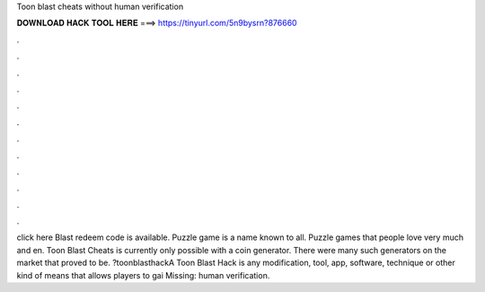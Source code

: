 Toon blast cheats without human verification

𝐃𝐎𝐖𝐍𝐋𝐎𝐀𝐃 𝐇𝐀𝐂𝐊 𝐓𝐎𝐎𝐋 𝐇𝐄𝐑𝐄 ===> https://tinyurl.com/5n9bysrn?876660

.

.

.

.

.

.

.

.

.

.

.

.

click here  Blast redeem code is available. Puzzle game is a name known to all. Puzzle games that people love very much and en.  Toon Blast Cheats is currently only possible with a coin generator. There were many such generators on the market that proved to be. ?toonblasthackA Toon Blast Hack is any modification, tool, app, software, technique or other kind of means that allows players to gai Missing: human verification.